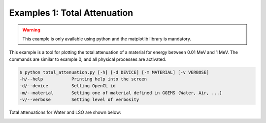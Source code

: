 *****************************
Examples 1: Total Attenuation
*****************************

.. WARNING::

  This example is only available using python and the matplotlib library is mandatory.

This example is a tool for plotting the total attenuation of a material for energy between 0.01 MeV and 1 MeV. The commands are similar to example 0, and all physical processes are activated.

.. code-block:: console

  $ python total_attenuation.py [-h] [-d DEVICE] [-m MATERIAL] [-v VERBOSE]
  -h/--help           Printing help into the screen
  -d/--device         Setting OpenCL id
  -m/--material       Setting one of material defined in GGEMS (Water, Air, ...)
  -v/--verbose        Setting level of verbosity

Total attenuations for Water and LSO are shown below:

.. image:: ../images/Water_Total_Attenuation.png
  :width: 800
  :align: center

.. image:: ../images/LSO_Total_Attenuation.png
  :width: 800
  :align: center